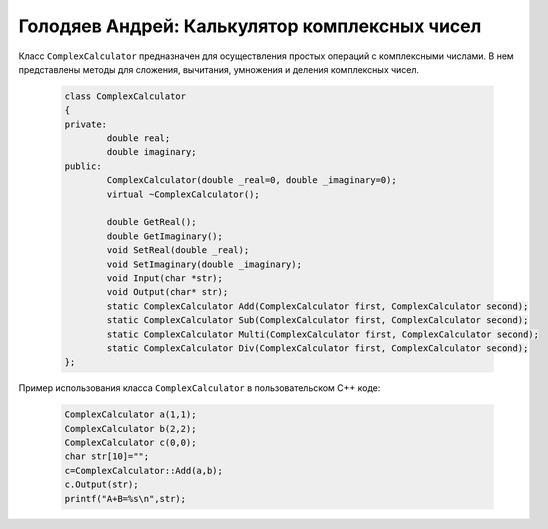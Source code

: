 ﻿Голодяев Андрей: Калькулятор комплексных чисел
==============================================

Класс ``ComplexCalculator`` предназначен для осуществления простых операций с комплексными числами.
В нем представлены методы для сложения, вычитания, умножения и деления комплексных чисел.

 .. code-block:: cpp
 
		class ComplexCalculator
		{
		private:
			double real;
			double imaginary;
		public:
			ComplexCalculator(double _real=0, double _imaginary=0);
			virtual ~ComplexCalculator();
			
			double GetReal();
			double GetImaginary();
			void SetReal(double _real);
			void SetImaginary(double _imaginary);
			void Input(char *str);
			void Output(char* str);
			static ComplexCalculator Add(ComplexCalculator first, ComplexCalculator second);
			static ComplexCalculator Sub(ComplexCalculator first, ComplexCalculator second);
			static ComplexCalculator Multi(ComplexCalculator first, ComplexCalculator second);
			static ComplexCalculator Div(ComplexCalculator first, ComplexCalculator second);
		};
		
Пример использования класса ``ComplexCalculator`` в пользовательском C++ коде:

 .. code-block:: cpp
		
		ComplexCalculator a(1,1);
		ComplexCalculator b(2,2);
		ComplexCalculator c(0,0);
		char str[10]="";
		c=ComplexCalculator::Add(a,b);
		c.Output(str);
		printf("A+B=%s\n",str);
